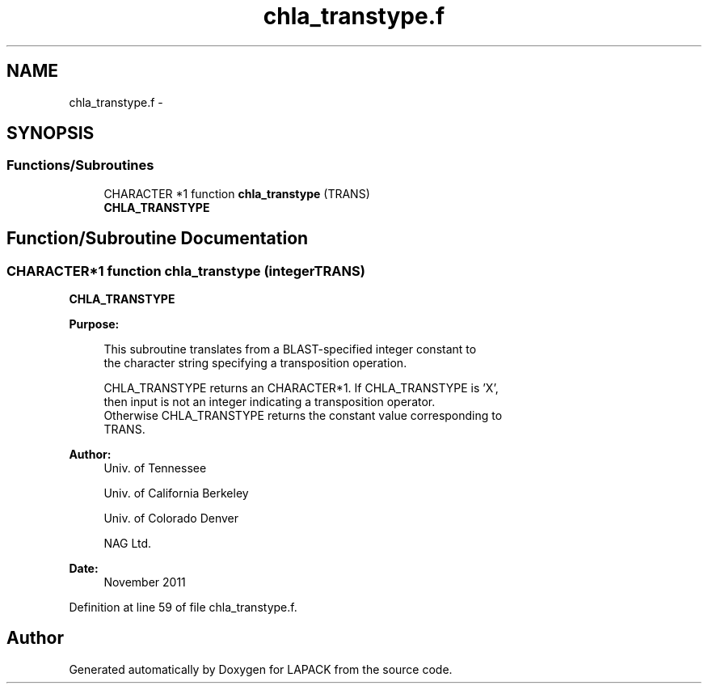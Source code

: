 .TH "chla_transtype.f" 3 "Sat Nov 16 2013" "Version 3.4.2" "LAPACK" \" -*- nroff -*-
.ad l
.nh
.SH NAME
chla_transtype.f \- 
.SH SYNOPSIS
.br
.PP
.SS "Functions/Subroutines"

.in +1c
.ti -1c
.RI "CHARACTER *1 function \fBchla_transtype\fP (TRANS)"
.br
.RI "\fI\fBCHLA_TRANSTYPE\fP \fP"
.in -1c
.SH "Function/Subroutine Documentation"
.PP 
.SS "CHARACTER*1 function chla_transtype (integerTRANS)"

.PP
\fBCHLA_TRANSTYPE\fP  
.PP
\fBPurpose: \fP
.RS 4

.PP
.nf
 This subroutine translates from a BLAST-specified integer constant to
 the character string specifying a transposition operation.

 CHLA_TRANSTYPE returns an CHARACTER*1.  If CHLA_TRANSTYPE is 'X',
 then input is not an integer indicating a transposition operator.
 Otherwise CHLA_TRANSTYPE returns the constant value corresponding to
 TRANS.
.fi
.PP
 
.RE
.PP
\fBAuthor:\fP
.RS 4
Univ\&. of Tennessee 
.PP
Univ\&. of California Berkeley 
.PP
Univ\&. of Colorado Denver 
.PP
NAG Ltd\&. 
.RE
.PP
\fBDate:\fP
.RS 4
November 2011 
.RE
.PP

.PP
Definition at line 59 of file chla_transtype\&.f\&.
.SH "Author"
.PP 
Generated automatically by Doxygen for LAPACK from the source code\&.
